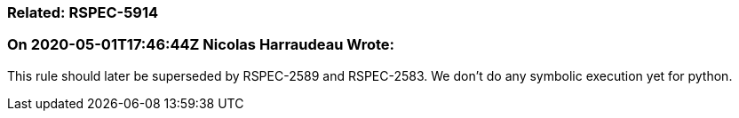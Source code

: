 === Related: RSPEC-5914

=== On 2020-05-01T17:46:44Z Nicolas Harraudeau Wrote:
This rule should later be superseded by RSPEC-2589 and RSPEC-2583. We don't do any symbolic execution yet for python.

